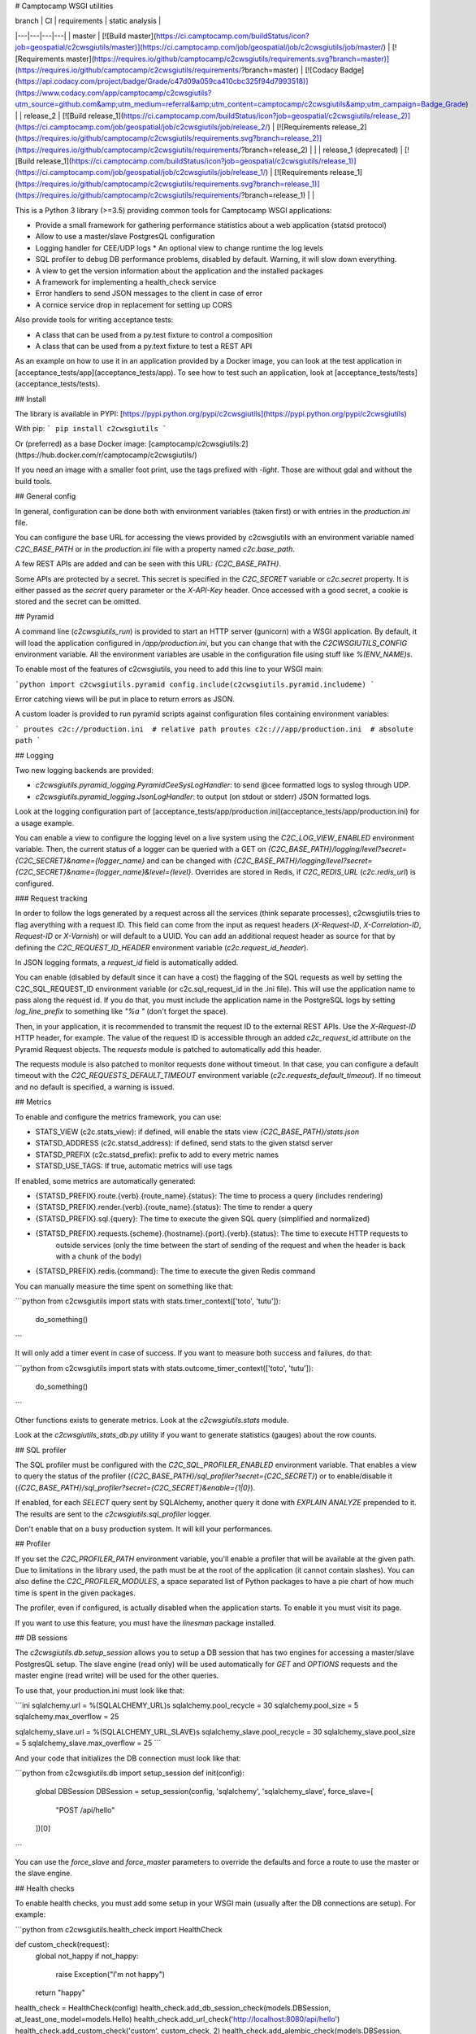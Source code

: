 # Camptocamp WSGI utilities

| branch  | CI  | requirements  | static analysis |
|---|---|---|---|
| master | [![Build master](https://ci.camptocamp.com/buildStatus/icon?job=geospatial/c2cwsgiutils/master)](https://ci.camptocamp.com/job/geospatial/job/c2cwsgiutils/job/master/) | [![Requirements master](https://requires.io/github/camptocamp/c2cwsgiutils/requirements.svg?branch=master)](https://requires.io/github/camptocamp/c2cwsgiutils/requirements/?branch=master) | [![Codacy Badge](https://api.codacy.com/project/badge/Grade/c47d09a059ca410cbc325f94d7993518)](https://www.codacy.com/app/camptocamp/c2cwsgiutils?utm_source=github.com&amp;utm_medium=referral&amp;utm_content=camptocamp/c2cwsgiutils&amp;utm_campaign=Badge_Grade) |
| release_2 | [![Build release_1](https://ci.camptocamp.com/buildStatus/icon?job=geospatial/c2cwsgiutils/release_2)](https://ci.camptocamp.com/job/geospatial/job/c2cwsgiutils/job/release_2/) | [![Requirements release_2](https://requires.io/github/camptocamp/c2cwsgiutils/requirements.svg?branch=release_2)](https://requires.io/github/camptocamp/c2cwsgiutils/requirements/?branch=release_2) | |
| release_1 (deprecated) | [![Build release_1](https://ci.camptocamp.com/buildStatus/icon?job=geospatial/c2cwsgiutils/release_1)](https://ci.camptocamp.com/job/geospatial/job/c2cwsgiutils/job/release_1/) | [![Requirements release_1](https://requires.io/github/camptocamp/c2cwsgiutils/requirements.svg?branch=release_1)](https://requires.io/github/camptocamp/c2cwsgiutils/requirements/?branch=release_1) | |

This is a Python 3 library (>=3.5) providing common tools for Camptocamp WSGI
applications:

* Provide a small framework for gathering performance statistics about
  a web application (statsd protocol)
* Allow to use a master/slave PostgresQL configuration
* Logging handler for CEE/UDP logs
  * An optional view to change runtime the log levels
* SQL profiler to debug DB performance problems, disabled by default. Warning, it will slow down everything.
* A view to get the version information about the application and the installed packages
* A framework for implementing a health_check service
* Error handlers to send JSON messages to the client in case of error
* A cornice service drop in replacement for setting up CORS

Also provide tools for writing acceptance tests:

* A class that can be used from a py.test fixture to control a
  composition
* A class that can be used from a py.text fixture to test a REST API

As an example on how to use it in an application provided by a Docker image, you can look at the
test application in [acceptance_tests/app](acceptance_tests/app).
To see how to test such an application, look at [acceptance_tests/tests](acceptance_tests/tests).


## Install

The library is available in PYPI:
[https://pypi.python.org/pypi/c2cwsgiutils](https://pypi.python.org/pypi/c2cwsgiutils)

With pip:
```
pip install c2cwsgiutils
```

Or (preferred) as a base Docker image:
[camptocamp/c2cwsgiutils:2](https://hub.docker.com/r/camptocamp/c2cwsgiutils/)

If you need an image with a smaller foot print, use the tags prefixed with `-light`. Those are without
gdal and without the build tools.


## General config

In general, configuration can be done both with environment variables (taken first) or with entries in the
`production.ini` file.

You can configure the base URL for accessing the views provided by c2cwsgiutils with an environment variable
named `C2C_BASE_PATH` or in the `production.ini` file with a property named `c2c.base_path`.

A few REST APIs are added and can be seen with this URL:
`{C2C_BASE_PATH}`.

Some APIs are protected by a secret. This secret is specified in the `C2C_SECRET` variable or `c2c.secret`
property. It is either passed as the `secret` query parameter or the `X-API-Key` header. Once
accessed with a good secret, a cookie is stored and the secret can be omitted.


## Pyramid

A command line (`c2cwsgiutils_run`) is provided to start an HTTP server (gunicorn) with a WSGI application.
By default, it will load the application configured in `/app/production.ini`, but you can change that with
the `C2CWSGIUTILS_CONFIG` environment variable. All the environment variables are usable in the configuration
file using stuff like `%(ENV_NAME)s`.

To enable most of the features of c2cwsgiutils, you need to add this line to your WSGI main:

```python
import c2cwsgiutils.pyramid
config.include(c2cwsgiutils.pyramid.includeme)
```

Error catching views will be put in place to return errors as JSON.

A custom loader is provided to run pyramid scripts against configuration files containing environment variables:

```
proutes c2c://production.ini  # relative path
proutes c2c:///app/production.ini  # absolute path
```


## Logging

Two new logging backends are provided:

* `c2cwsgiutils.pyramid_logging.PyramidCeeSysLogHandler`: to send @cee formatted logs to syslog through UDP.
* `c2cwsgiutils.pyramid_logging.JsonLogHandler`: to output (on stdout or stderr) JSON formatted logs.

Look at the logging configuration part of
[acceptance_tests/app/production.ini](acceptance_tests/app/production.ini) for a usage example.

You can enable a view to configure the logging level on a live system using the `C2C_LOG_VIEW_ENABLED` environment
variable. Then, the current status of a logger can be queried with a GET on
`{C2C_BASE_PATH}/logging/level?secret={C2C_SECRET}&name={logger_name}` and can be changed with
`{C2C_BASE_PATH}/logging/level?secret={C2C_SECRET}&name={logger_name}&level={level}`. Overrides are stored in
Redis, if `C2C_REDIS_URL` (`c2c.redis_url`) is configured.


### Request tracking

In order to follow the logs generated by a request across all the services (think separate processes),
c2cwsgiutils tries to flag averything with a request ID. This field can come from the input as request headers
(`X-Request-ID`, `X-Correlation-ID`, `Request-ID` or `X-Varnish`) or will default to a UUID. You can add an
additional request header as source for that by defining the `C2C_REQUEST_ID_HEADER` environment variable
(`c2c.request_id_header`).

In JSON logging formats, a `request_id` field is automatically added.

You can enable (disabled by default since it can have a cost) the flagging of the SQL requests as well by
setting the C2C_SQL_REQUEST_ID environment variable (or c2c.sql_request_id in the .ini file). This will use
the application name to pass along the request id. If you do that, you must include the application name in
the PostgreSQL logs by setting `log_line_prefix` to something like `"%a "` (don't forget the space).

Then, in your application, it is recommended to transmit the request ID to the external REST APIs. Use
the `X-Request-ID` HTTP header, for example. The value of the request ID is accessible through an added
`c2c_request_id` attribute on the Pyramid Request objects. The `requests` module is patched to automatically
add this header.

The requests module is also patched to monitor requests done without timeout. In that case, you can
configure a default timeout with the `C2C_REQUESTS_DEFAULT_TIMEOUT` environment variable
(`c2c.requests_default_timeout`). If no timeout and no default is specified, a warning is issued.


## Metrics

To enable and configure the metrics framework, you can use:

* STATS_VIEW (c2c.stats_view): if defined, will enable the stats view `{C2C_BASE_PATH}/stats.json`
* STATSD_ADDRESS (c2c.statsd_address): if defined, send stats to the given statsd server
* STATSD_PREFIX (c2c.statsd_prefix): prefix to add to every metric names
* STATSD_USE_TAGS: If true, automatic metrics will use tags

If enabled, some metrics are automatically generated:

* {STATSD_PREFIX}.route.{verb}.{route_name}.{status}: The time to process a query (includes rendering)
* {STATSD_PREFIX}.render.{verb}.{route_name}.{status}: The time to render a query
* {STATSD_PREFIX}.sql.{query}: The time to execute the given SQL query (simplified and normalized)
* {STATSD_PREFIX}.requests.{scheme}.{hostname}.{port}.{verb}.{status}: The time to execute HTTP requests to
   outside services (only the time between the start of sending of the request and when the header is
   back with a chunk of the body)
* {STATSD_PREFIX}.redis.{command}: The time to execute the given Redis command

You can manually measure the time spent on something like that:

```python
from c2cwsgiutils import stats
with stats.timer_context(['toto', 'tutu']):
    do_something()
```

It will only add a timer event in case of success. If you want to measure both success and failures, do that:

```python
from c2cwsgiutils import stats
with stats.outcome_timer_context(['toto', 'tutu']):
    do_something()
```

Other functions exists to generate metrics. Look at the `c2cwsgiutils.stats` module.

Look at the `c2cwsgiutils_stats_db.py` utility if you want to generate statistics (gauges) about the
row counts.


## SQL profiler

The SQL profiler must be configured with the `C2C_SQL_PROFILER_ENABLED` environment variable. That enables a view
to query the status of the profiler (`{C2C_BASE_PATH}/sql_profiler?secret={C2C_SECRET}`) or to
enable/disable it (`{C2C_BASE_PATH}/sql_profiler?secret={C2C_SECRET}&enable={1|0}`).

If enabled, for each `SELECT` query sent by SQLAlchemy, another query it done with `EXPLAIN ANALYZE`
prepended to it. The results are sent to the `c2cwsgiutils.sql_profiler` logger.

Don't enable that on a busy production system. It will kill your performances.


## Profiler

If you set the `C2C_PROFILER_PATH` environment variable, you'll enable a profiler that will be available at
the given path. Due to limitations in the library used, the path must be at the root of the application (it
cannot contain slashes). You can also define the `C2C_PROFILER_MODULES`, a space separated list of Python
packages to have a pie chart of how much time is spent in the given packages.

The profiler, even if configured, is actually disabled when the application starts. To enable it you must
visit its page.

If you want to use this feature, you must have the `linesman` package installed.


## DB sessions

The `c2cwsgiutils.db.setup_session` allows you to setup a DB session that has two engines for accessing a
master/slave PostgresQL setup. The slave engine (read only) will be used automatically for `GET` and `OPTIONS`
requests and the master engine (read write) will be used for the other queries.

To use that, your production.ini must look like that:

```ini
sqlalchemy.url = %(SQLALCHEMY_URL)s
sqlalchemy.pool_recycle = 30
sqlalchemy.pool_size = 5
sqlalchemy.max_overflow = 25

sqlalchemy_slave.url = %(SQLALCHEMY_URL_SLAVE)s
sqlalchemy_slave.pool_recycle = 30
sqlalchemy_slave.pool_size = 5
sqlalchemy_slave.max_overflow = 25
```

And your code that initializes the DB connection must look like that:

```python
from c2cwsgiutils.db import setup_session
def init(config):
    global DBSession
    DBSession = setup_session(config, 'sqlalchemy', 'sqlalchemy_slave', force_slave=[
        "POST /api/hello"
    ])[0]
```

You can use the `force_slave` and `force_master` parameters to override the defaults and force a route to use
the master or the slave engine.


## Health checks

To enable health checks, you must add some setup in your WSGI main (usually after the DB connections are
setup). For example:

```python
from c2cwsgiutils.health_check import HealthCheck

def custom_check(request):
    global not_happy
    if not_happy:
        raise Exception("I'm not happy")
    return "happy"

health_check = HealthCheck(config)
health_check.add_db_session_check(models.DBSession, at_least_one_model=models.Hello)
health_check.add_url_check('http://localhost:8080/api/hello')
health_check.add_custom_check('custom', custom_check, 2)
health_check.add_alembic_check(models.DBSession, '/app/alembic.ini', 3)
```

Then, the URL `{C2C_BASE_PATH}/health_check?max_level=3` can be used to run the health checks and get a report
looking like that (in case of error):

```json
{
    "status": 500,
    "successes": {
        "db_engine_sqlalchemy": {"timing": 0.002},
        "db_engine_sqlalchemy_slave": {"timing": 0.003},
        "http://localhost/api/hello": {"timing": 0.010},
        "alembic_app_alembic.ini_alembic": {"timing": 0.005, "result": "4a8c1bb4e775"}
    },
    "failures": {
        "custom": {
            "message": "I'm not happy",
            "timing": 0.001
        }
    }
}
```

The levels are:

* 0: Don't add checks at this level. This max_level is used for doing a simple ping.
* 1: Checks for anything vital for the usefulness of the service (DB, redis, ...). This is the max_level set
     by default and used by load balancers to determine if the service is alive.
* \>=2: Use those at your convenience. Pingdom and CO are usually setup at max_level=100. So stay below.

When you instanciate the `HealthCheck` class, two checks may be automatically enabled:

* If redis is configured, check that redis is reachable.
* If redis is configured and the version information is available, check that the version matches
  accross all instances.

Look at the documentation of the `c2cwsgiutils.health_check.HealthCheck` class for more information.


## SQLAlchemy models graph

A command is provided that can generate Doxygen graphs of an SQLAlchemy ORM model.
See [acceptance_tests/app/models_graph.py](acceptance_tests/app/models_graph.py) how it's used.


## Version information

If the `/app/versions.json` exists, a view is added (`{C2C_BASE_PATH}/versions.json`) to query the current
version of a app. This file is generated by calling the `c2cwsgiutils_genversion.py [$GIT_TAG] $GIT_HASH`
command line. Usually done in the [Dockerfile](acceptance_tests/app/Dockerfile) of the WSGI application.


## Debugging

To enable the debugging interface, you must set the `C2C_DEBUG_VIEW_ENABLED` environment variable. Then you can
have dumps of a few things:

* every threads' stacktrace: `{C2C_BASE_PATH}/debug/stacks?secret={C2C_SECRET}`
* memory usage: `{C2C_BASE_PATH}/debug/memory?secret={C2C_SECRET}&limit=30`
* memory increase when calling another API: `{C2C_BASE_PATH}/debug/memory_diff?path={path_info}&secret={C2C_SECRET}&limit=30`
* sleep the given number of seconds (to test load balancer timeouts): `{C2C_BASE_PATH}/debug/sleep?secret={C2C_SECRET}&time=60.2`
* see the HTTP headers received by WSGI: `{C2C_BASE_PATH}/debug/headers?secret={C2C_SECRET}`
* return an HTTP error: `{C2C_BASE_PATH}/debug/error?secret={C2C_SECRET}&status=500`

It is possible to automatically reload gunicorn as soon as you change your local python code. For this you need
to have a specially tweaked `docker-compose.yml`:
```yml
services:
  api:
    environment:
      GUNICORN_PARAMS: '-b :80 --threads 10 --timeout 60 --reload'
  volumes:
    - ./api/somepath:/app/somepath:ro
```
The GUNICORN\_PARAMS has the `--reload` parameter and your local python code is
mounted (read only) into the container.


### Broadcast

Some c2cwsgiutils APIs effect or query the state of the WSGI server. Since only one process out of the 5
(by default) time the number of servers gets a query, only this one will be affected. To avoid that, you
can configure c2cwsgiutils to use Redis pub/sub to broadcast those requests and collect the answers.

The impacted APIs are:

* `{C2C_BASE_PATH}/debug/stacks`
* `{C2C_BASE_PATH}/debug/memory`
* `{C2C_BASE_PATH}/logging/level`
* `{C2C_BASE_PATH}/sql_profiler`

The configuration parameters are:

* `C2C_REDIS_URL` (`c2c.redis_url`): The URL to the Redis instance to use
* `C2C_BROADCAST_PREFIX` (`c2c.broadcast_prefix`): The prefix to add to the channels being used (must be
  different for 2 different services)

If not configured, only the process receiving the request is impacted.


## CORS

To have CORS compliant views, define your views like that:

```python
from c2cwsgiutils import services
hello_service = services.create("hello", "/hello", cors_credentials=True)

@hello_service.get()
def hello_get(request):
    return {'hello': True}
```


# Exception handling

By default, c2cwsgiutils will install exception handling views that will catch any exception raised by the
application views and will transform it into a JSON response with a HTTP status corresponding to the error.

You can disable this by setting `C2C_DISABLE_EXCEPTION_HANDLING` (`c2c.disable_exception_handling`) to "1".

In development mode (`DEVELOPMENT=1`), all the details (SQL statement, stacktrace, ...) are sent to the
client. In production mode, you can still get them by sending the secret defined in `C2C_SECRET` in the query.

If you want to use pyramid_debugtoolbar, you need to disable exception handling and configure it like that:
```
pyramid.includes =
    pyramid_debugtoolbar
debugtoolbar.enabled = true
debugtoolbar.hosts = 0.0.0.0/0
debugtoolbar.intercept_exc = debug
debugtoolbar.show_on_exc_only = true
c2c.disable_exception_handling = 1
```


# JSON pretty print

Two JSON renderers are available:

* `json`: the normal JSON renderer (default)
* `fast_json`: a faster JSON renderer
is tuned differently.

Both pretty prints the rendered JSON. While this adds significant amount of whitespace, the difference in
bytes transmitted on the network is negligible thanks to gzip compression.

The `fast_json` renderer is using ujson which is faster, but doesn't offer the ability to change the rendering
of some types (the `default` parameter of json.dumps). This will interact badly with `papyrus` and such.


## Sentry integration

The stacktraces can be sent to a sentry.io service for collection. To enable it, you must set the `SENTRY_URL`
(`c2c.sentry_url`) to point the the project's public DSN.

A few other environment variables can be used to tune the info sent with each report:

* `SENTRY_EXCLUDES` (`c2c.sentry.excludes`): list of loggers (colon separated, without spaces) to exclude for sentry
* `GIT_HASH` (`c2c.git_hash`): will be used for the release
* `SENTRY_CLIENT_RELEASE`: If not equal to "latest", will be taken for the release instead of the GIT_HASH
* `SENTRY_CLIENT_ENVIRONMENT`: the environment (dev, int, prod, ...)
* `SENTRY_CLIENT_IGNORE_EXCEPTIONS`: list (coma separated) of exceptions to ignore (defaults to SystemExit)
* `SENTRY_TAG_...`: to add other custom tags
* `SENTRY_LEVEL`: starting from what logging level to send events to Sentry (defaults to ERROR)


# Developer info

You will need `docker` (>=1.12.0), `docker-compose` (>=1.10.0) and
`make` installed on the machine to play with this project.
Check available versions of `docker-engine` with
`apt-get policy docker-engine` and eventually force install the
up-to-date version using a command similar to
`apt-get install docker-engine=1.12.3-0~xenial`.

To lint and test everything, run the following command:

```shell
make
```

Make sure you are strict with the version numbers:

* bug fix version change: Nothing added, removed or changed in the API and only bug fix
  version number changes in the dependencies
* minor version change: The API must remain backward compatible and only minor version
  number changes in the dependencies
* major version change: The API and the dependencies are not backward compatible

To make a release:

* Change the the version in [setup.py](setup.py).
* Commit and push to master.
* Tag the GIT commit.
* Rebase the `release_${MAJOR_VERSION}` branch to this commit and push the `release_${MAJOR_VERSION}` and
  the tag to github. Make sure to do that at the same time so that Jenkins can see the tag when it builds
  the branch.

We need the `release_${MAJOR_VERSION}` branch, so that Jenkins can build a new docker image for the major
versions every nights.


